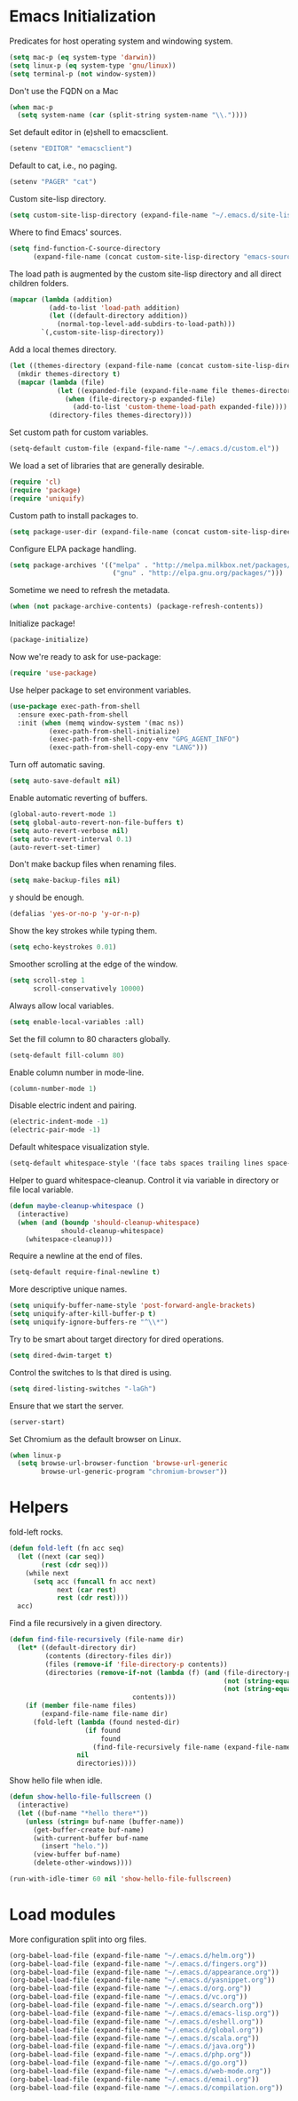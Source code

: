 * Emacs Initialization

  Predicates for host operating system and windowing system.

  #+begin_src emacs-lisp
    (setq mac-p (eq system-type 'darwin))
    (setq linux-p (eq system-type 'gnu/linux))
    (setq terminal-p (not window-system))
  #+end_src

  Don't use the FQDN on a Mac

  #+begin_src emacs-lisp
    (when mac-p
      (setq system-name (car (split-string system-name "\\."))))
  #+end_src

  Set default editor in (e)shell to emacsclient.

  #+begin_src emacs-lisp
    (setenv "EDITOR" "emacsclient")
  #+end_src

  Default to cat, i.e., no paging.

  #+begin_src emacs-lisp
    (setenv "PAGER" "cat")
  #+end_src

  Custom site-lisp directory.

  #+begin_src emacs-lisp
    (setq custom-site-lisp-directory (expand-file-name "~/.emacs.d/site-lisp"))
  #+end_src

  Where to find Emacs' sources.

  #+begin_src emacs-lisp
    (setq find-function-C-source-directory
          (expand-file-name (concat custom-site-lisp-directory "emacs-sources")))
  #+end_src

  The load path is augmented by the custom site-lisp directory and all direct
  children folders.

  #+begin_src emacs-lisp
    (mapcar (lambda (addition)
              (add-to-list 'load-path addition)
              (let ((default-directory addition))
                (normal-top-level-add-subdirs-to-load-path)))
            `(,custom-site-lisp-directory))
  #+end_src

  Add a local themes directory.

  #+begin_src emacs-lisp
    (let ((themes-directory (expand-file-name (concat custom-site-lisp-directory "/themes"))))
      (mkdir themes-directory t)
      (mapcar (lambda (file)
                (let ((expanded-file (expand-file-name file themes-directory)))
                  (when (file-directory-p expanded-file)
                    (add-to-list 'custom-theme-load-path expanded-file))))
              (directory-files themes-directory)))
  #+end_src

  Set custom path for custom variables.

  #+begin_src emacs-lisp
    (setq-default custom-file (expand-file-name "~/.emacs.d/custom.el"))
  #+end_src

  We load a set of libraries that are generally desirable.

  #+begin_src emacs-lisp
    (require 'cl)
    (require 'package)
    (require 'uniquify)
  #+end_src

  Custom path to install packages to.

  #+begin_src emacs-lisp
    (setq package-user-dir (expand-file-name (concat custom-site-lisp-directory "/elpa")))
  #+end_src

  Configure ELPA package handling.

  #+begin_src emacs-lisp
    (setq package-archives '(("melpa" . "http://melpa.milkbox.net/packages/")
                              ("gnu" . "http://elpa.gnu.org/packages/")))
   #+end_src

   Sometime we need to refresh the metadata.

   #+begin_src emacs-lisp :tangle no
    (when (not package-archive-contents) (package-refresh-contents))
   #+end_src

   Initialize package!

   #+begin_src emacs-lisp
    (package-initialize)
   #+end_src

  Now we're ready to ask for use-package:

  #+begin_src emacs-lisp
    (require 'use-package)
  #+end_src

  Use helper package to set environment variables.

  #+begin_src emacs-lisp
    (use-package exec-path-from-shell
      :ensure exec-path-from-shell
      :init (when (memq window-system '(mac ns))
              (exec-path-from-shell-initialize)
              (exec-path-from-shell-copy-env "GPG_AGENT_INFO")
              (exec-path-from-shell-copy-env "LANG")))
  #+end_src

  Turn off automatic saving.

  #+begin_src emacs-lisp
    (setq auto-save-default nil)
  #+end_src

  Enable automatic reverting of buffers.

  #+begin_src emacs-lisp
    (global-auto-revert-mode 1)
    (setq global-auto-revert-non-file-buffers t)
    (setq auto-revert-verbose nil)
    (setq auto-revert-interval 0.1)
    (auto-revert-set-timer)
  #+end_src

  Don't make backup files when renaming files.

  #+begin_src emacs-lisp
    (setq make-backup-files nil)
  #+end_src

  y should be enough.

  #+begin_src emacs-lisp
    (defalias 'yes-or-no-p 'y-or-n-p)
  #+end_src

  Show the key strokes while typing them.

  #+begin_src emacs-lisp
    (setq echo-keystrokes 0.01)
  #+end_src

  Smoother scrolling at the edge of the window.

  #+begin_src emacs-lisp
    (setq scroll-step 1
          scroll-conservatively 10000)
  #+end_src

  Always allow local variables.

  #+begin_src emacs-lisp
    (setq enable-local-variables :all)
  #+end_src

  Set the fill column to 80 characters globally.

  #+begin_src emacs-lisp
    (setq-default fill-column 80)
  #+end_src

  Enable column number in mode-line.

  #+begin_src emacs-lisp
    (column-number-mode 1)
  #+end_src

  Disable electric indent and pairing.

  #+begin_src emacs-lisp
    (electric-indent-mode -1)
    (electric-pair-mode -1)
  #+end_src

  Default whitespace visualization style.

  #+begin_src emacs-lisp
    (setq-default whitespace-style '(face tabs spaces trailing lines space-before-tab newline indentation::space empty space-after-tab space-mark tab-mark newline-mark))
  #+end_src

  Helper to guard whitespace-cleanup. Control it via variable in directory or
  file local variable.

  #+begin_src emacs-lisp
    (defun maybe-cleanup-whitespace ()
      (interactive)
      (when (and (boundp 'should-cleanup-whitespace)
                 should-cleanup-whitespace)
        (whitespace-cleanup)))
  #+end_src

  Require a newline at the end of files.

  #+begin_src emacs-lisp
    (setq-default require-final-newline t)
  #+end_src

  More descriptive unique names.

  #+begin_src emacs-lisp
    (setq uniquify-buffer-name-style 'post-forward-angle-brackets)
    (setq uniquify-after-kill-buffer-p t)
    (setq uniquify-ignore-buffers-re "^\\*")
  #+end_src

  Try to be smart about target directory for dired operations.

  #+begin_src emacs-lisp
    (setq dired-dwim-target t)
  #+end_src

  Control the switches to ls that dired is using.

  #+begin_src emacs-lisp
    (setq dired-listing-switches "-laGh")
  #+end_src

  Ensure that we start the server.

  #+begin_src emacs-lisp
    (server-start)
  #+end_src

  Set Chromium as the default browser on Linux.

  #+begin_src emacs-lisp
    (when linux-p
      (setq browse-url-browser-function 'browse-url-generic
            browse-url-generic-program "chromium-browser"))
  #+end_src


* Helpers

  fold-left rocks.

  #+begin_src emacs-lisp
    (defun fold-left (fn acc seq)
      (let ((next (car seq))
            (rest (cdr seq)))
        (while next
          (setq acc (funcall fn acc next)
                next (car rest)
                rest (cdr rest))))
      acc)
  #+end_src

  Find a file recursively in a given directory.

  #+begin_src emacs-lisp
    (defun find-file-recursively (file-name dir)
      (let* ((default-directory dir)
             (contents (directory-files dir))
             (files (remove-if 'file-directory-p contents))
             (directories (remove-if-not (lambda (f) (and (file-directory-p f)
                                                          (not (string-equal "." f))
                                                          (not (string-equal ".." f))))
                                   contents)))
        (if (member file-name files)
            (expand-file-name file-name dir)
          (fold-left (lambda (found nested-dir)
                       (if found
                           found
                         (find-file-recursively file-name (expand-file-name nested-dir dir))))
                     nil
                     directories))))
  #+end_src

  Show hello file when idle.

  #+begin_src emacs-lisp
    (defun show-hello-file-fullscreen ()
      (interactive)
      (let ((buf-name "*hello there*"))
        (unless (string= buf-name (buffer-name))
          (get-buffer-create buf-name)
          (with-current-buffer buf-name
            (insert "helo."))
          (view-buffer buf-name)
          (delete-other-windows))))

    (run-with-idle-timer 60 nil 'show-hello-file-fullscreen)
  #+end_src

* Load modules

  More configuration split into org files.

  #+begin_src emacs-lisp
    (org-babel-load-file (expand-file-name "~/.emacs.d/helm.org"))
    (org-babel-load-file (expand-file-name "~/.emacs.d/fingers.org"))
    (org-babel-load-file (expand-file-name "~/.emacs.d/appearance.org"))
    (org-babel-load-file (expand-file-name "~/.emacs.d/yasnippet.org"))
    (org-babel-load-file (expand-file-name "~/.emacs.d/org.org"))
    (org-babel-load-file (expand-file-name "~/.emacs.d/vc.org"))
    (org-babel-load-file (expand-file-name "~/.emacs.d/search.org"))
    (org-babel-load-file (expand-file-name "~/.emacs.d/emacs-lisp.org"))
    (org-babel-load-file (expand-file-name "~/.emacs.d/eshell.org"))
    (org-babel-load-file (expand-file-name "~/.emacs.d/global.org"))
    (org-babel-load-file (expand-file-name "~/.emacs.d/scala.org"))
    (org-babel-load-file (expand-file-name "~/.emacs.d/java.org"))
    (org-babel-load-file (expand-file-name "~/.emacs.d/php.org"))
    (org-babel-load-file (expand-file-name "~/.emacs.d/go.org"))
    (org-babel-load-file (expand-file-name "~/.emacs.d/web-mode.org"))
    (org-babel-load-file (expand-file-name "~/.emacs.d/email.org"))
    (org-babel-load-file (expand-file-name "~/.emacs.d/compilation.org"))
  #+end_src
